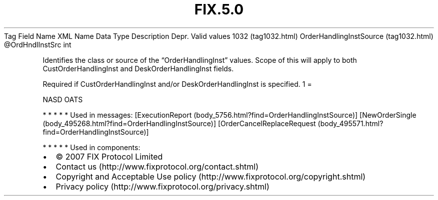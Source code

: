 .TH FIX.5.0 "" "" "Tag #1032"
Tag
Field Name
XML Name
Data Type
Description
Depr.
Valid values
1032 (tag1032.html)
OrderHandlingInstSource (tag1032.html)
\@OrdHndlInstSrc
int
.PP
Identifies the class or source of the “OrderHandlingInst” values.
Scope of this will apply to both CustOrderHandlingInst and
DeskOrderHandlingInst fields.
.PP
Required if CustOrderHandlingInst and/or DeskOrderHandlingInst is
specified.
1
=
.PP
NASD OATS
.PP
   *   *   *   *   *
Used in messages:
[ExecutionReport (body_5756.html?find=OrderHandlingInstSource)]
[NewOrderSingle (body_495268.html?find=OrderHandlingInstSource)]
[OrderCancelReplaceRequest (body_495571.html?find=OrderHandlingInstSource)]
.PP
   *   *   *   *   *
Used in components:

.PD 0
.P
.PD

.PP
.PP
.IP \[bu] 2
© 2007 FIX Protocol Limited
.IP \[bu] 2
Contact us (http://www.fixprotocol.org/contact.shtml)
.IP \[bu] 2
Copyright and Acceptable Use policy (http://www.fixprotocol.org/copyright.shtml)
.IP \[bu] 2
Privacy policy (http://www.fixprotocol.org/privacy.shtml)
